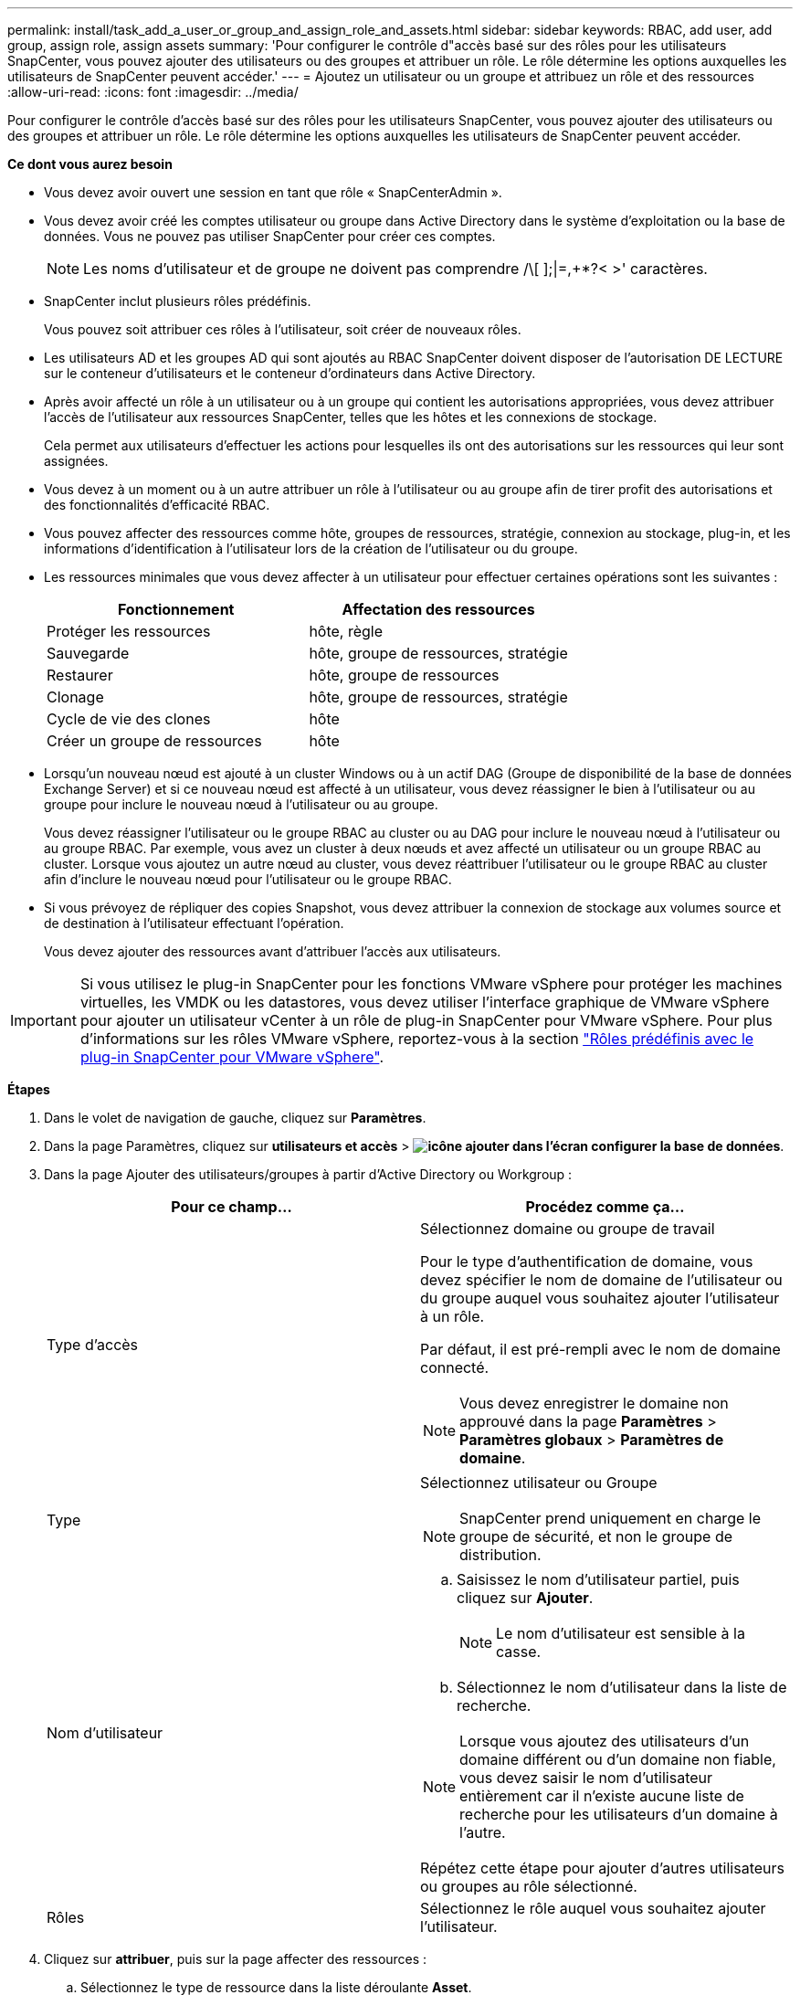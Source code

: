 ---
permalink: install/task_add_a_user_or_group_and_assign_role_and_assets.html 
sidebar: sidebar 
keywords: RBAC, add user, add group, assign role, assign assets 
summary: 'Pour configurer le contrôle d"accès basé sur des rôles pour les utilisateurs SnapCenter, vous pouvez ajouter des utilisateurs ou des groupes et attribuer un rôle. Le rôle détermine les options auxquelles les utilisateurs de SnapCenter peuvent accéder.' 
---
= Ajoutez un utilisateur ou un groupe et attribuez un rôle et des ressources
:allow-uri-read: 
:icons: font
:imagesdir: ../media/


[role="lead"]
Pour configurer le contrôle d'accès basé sur des rôles pour les utilisateurs SnapCenter, vous pouvez ajouter des utilisateurs ou des groupes et attribuer un rôle. Le rôle détermine les options auxquelles les utilisateurs de SnapCenter peuvent accéder.

*Ce dont vous aurez besoin*

* Vous devez avoir ouvert une session en tant que rôle « SnapCenterAdmin ».
* Vous devez avoir créé les comptes utilisateur ou groupe dans Active Directory dans le système d'exploitation ou la base de données. Vous ne pouvez pas utiliser SnapCenter pour créer ces comptes.
+

NOTE: Les noms d'utilisateur et de groupe ne doivent pas comprendre /\[ ];|=,+*?< >' caractères.

* SnapCenter inclut plusieurs rôles prédéfinis.
+
Vous pouvez soit attribuer ces rôles à l'utilisateur, soit créer de nouveaux rôles.

* Les utilisateurs AD et les groupes AD qui sont ajoutés au RBAC SnapCenter doivent disposer de l'autorisation DE LECTURE sur le conteneur d'utilisateurs et le conteneur d'ordinateurs dans Active Directory.
* Après avoir affecté un rôle à un utilisateur ou à un groupe qui contient les autorisations appropriées, vous devez attribuer l'accès de l'utilisateur aux ressources SnapCenter, telles que les hôtes et les connexions de stockage.
+
Cela permet aux utilisateurs d'effectuer les actions pour lesquelles ils ont des autorisations sur les ressources qui leur sont assignées.

* Vous devez à un moment ou à un autre attribuer un rôle à l'utilisateur ou au groupe afin de tirer profit des autorisations et des fonctionnalités d'efficacité RBAC.
* Vous pouvez affecter des ressources comme hôte, groupes de ressources, stratégie, connexion au stockage, plug-in, et les informations d'identification à l'utilisateur lors de la création de l'utilisateur ou du groupe.
* Les ressources minimales que vous devez affecter à un utilisateur pour effectuer certaines opérations sont les suivantes :
+
|===
| Fonctionnement | Affectation des ressources 


 a| 
Protéger les ressources
 a| 
hôte, règle



 a| 
Sauvegarde
 a| 
hôte, groupe de ressources, stratégie



 a| 
Restaurer
 a| 
hôte, groupe de ressources



 a| 
Clonage
 a| 
hôte, groupe de ressources, stratégie



 a| 
Cycle de vie des clones
 a| 
hôte



 a| 
Créer un groupe de ressources
 a| 
hôte

|===
* Lorsqu'un nouveau nœud est ajouté à un cluster Windows ou à un actif DAG (Groupe de disponibilité de la base de données Exchange Server) et si ce nouveau nœud est affecté à un utilisateur, vous devez réassigner le bien à l'utilisateur ou au groupe pour inclure le nouveau nœud à l'utilisateur ou au groupe.
+
Vous devez réassigner l'utilisateur ou le groupe RBAC au cluster ou au DAG pour inclure le nouveau nœud à l'utilisateur ou au groupe RBAC. Par exemple, vous avez un cluster à deux nœuds et avez affecté un utilisateur ou un groupe RBAC au cluster. Lorsque vous ajoutez un autre nœud au cluster, vous devez réattribuer l'utilisateur ou le groupe RBAC au cluster afin d'inclure le nouveau nœud pour l'utilisateur ou le groupe RBAC.

* Si vous prévoyez de répliquer des copies Snapshot, vous devez attribuer la connexion de stockage aux volumes source et de destination à l'utilisateur effectuant l'opération.
+
Vous devez ajouter des ressources avant d'attribuer l'accès aux utilisateurs.




IMPORTANT: Si vous utilisez le plug-in SnapCenter pour les fonctions VMware vSphere pour protéger les machines virtuelles, les VMDK ou les datastores, vous devez utiliser l'interface graphique de VMware vSphere pour ajouter un utilisateur vCenter à un rôle de plug-in SnapCenter pour VMware vSphere. Pour plus d'informations sur les rôles VMware vSphere, reportez-vous à la section https://docs.netapp.com/us-en/sc-plugin-vmware-vsphere/scpivs44_predefined_roles_packaged_with_snapcenter.html["Rôles prédéfinis avec le plug-in SnapCenter pour VMware vSphere"^].

*Étapes*

. Dans le volet de navigation de gauche, cliquez sur *Paramètres*.
. Dans la page Paramètres, cliquez sur *utilisateurs et accès* > *image:../media/add_icon_configure_database.gif["icône ajouter dans l'écran configurer la base de données"]*.
. Dans la page Ajouter des utilisateurs/groupes à partir d'Active Directory ou Workgroup :
+
|===
| Pour ce champ... | Procédez comme ça... 


 a| 
Type d'accès
 a| 
Sélectionnez domaine ou groupe de travail

Pour le type d'authentification de domaine, vous devez spécifier le nom de domaine de l'utilisateur ou du groupe auquel vous souhaitez ajouter l'utilisateur à un rôle.

Par défaut, il est pré-rempli avec le nom de domaine connecté.


NOTE: Vous devez enregistrer le domaine non approuvé dans la page *Paramètres* > *Paramètres globaux* > *Paramètres de domaine*.



 a| 
Type
 a| 
Sélectionnez utilisateur ou Groupe


NOTE: SnapCenter prend uniquement en charge le groupe de sécurité, et non le groupe de distribution.



 a| 
Nom d'utilisateur
 a| 
.. Saisissez le nom d'utilisateur partiel, puis cliquez sur *Ajouter*.
+

NOTE: Le nom d'utilisateur est sensible à la casse.

.. Sélectionnez le nom d'utilisateur dans la liste de recherche.



NOTE: Lorsque vous ajoutez des utilisateurs d'un domaine différent ou d'un domaine non fiable, vous devez saisir le nom d'utilisateur entièrement car il n'existe aucune liste de recherche pour les utilisateurs d'un domaine à l'autre.

Répétez cette étape pour ajouter d'autres utilisateurs ou groupes au rôle sélectionné.



 a| 
Rôles
 a| 
Sélectionnez le rôle auquel vous souhaitez ajouter l'utilisateur.

|===
. Cliquez sur *attribuer*, puis sur la page affecter des ressources :
+
.. Sélectionnez le type de ressource dans la liste déroulante *Asset*.
.. Dans le tableau actif, sélectionnez l'actif.
+
Les ressources sont répertoriées uniquement si l'utilisateur a ajouté les ressources à SnapCenter.

.. Répétez cette procédure pour tous les actifs requis.
.. Cliquez sur *Enregistrer*.


. Cliquez sur *soumettre*.
+
Après avoir ajouté des utilisateurs ou des groupes et affecté des rôles, actualisez la liste des ressources.


